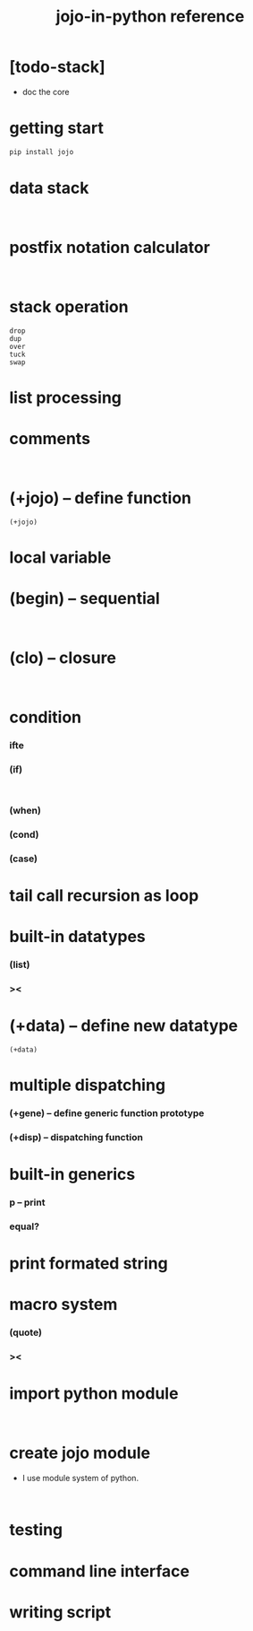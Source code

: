 #+html_head: <link rel="stylesheet" href="css/org-page.css"/>
#+title: jojo-in-python reference

* [todo-stack]

  - doc the core

* getting start

  #+begin_src sh
  pip install jojo
  #+end_src

* data stack

  #+begin_src jojo

  #+end_src

* postfix notation calculator

  #+begin_src jojo

  #+end_src

* stack operation

  #+begin_src jojo
  drop
  dup
  over
  tuck
  swap
  #+end_src

* list processing

* comments

  #+begin_src jojo

  #+end_src

* (+jojo) -- define function

  #+begin_src jojo
  (+jojo)
  #+end_src

* local variable

* (begin) -- sequential

  #+begin_src jojo

  #+end_src

* (clo) -- closure

  #+begin_src jojo

  #+end_src

* condition

*** ifte

*** (if)

    #+begin_src jojo

    #+end_src

*** (when)

*** (cond)

*** (case)

* tail call recursion as loop

* built-in datatypes

*** (list)

*** ><

* (+data) -- define new datatype

  #+begin_src jojo
  (+data)
  #+end_src

* multiple dispatching

*** (+gene) -- define generic function prototype

*** (+disp) -- dispatching function

* built-in generics

*** p -- print

*** equal?

* print formated string

* macro system

*** (quote)

*** ><

* import python module

  #+begin_src jojo

  #+end_src

* create jojo module

  - I use module system of python.

  #+begin_src jojo

  #+end_src

* testing

* command line interface

* writing script
